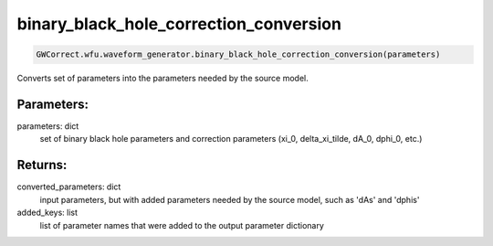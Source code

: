 binary_black_hole_correction_conversion
=======================================

.. code-block:: python

   GWCorrect.wfu.waveform_generator.binary_black_hole_correction_conversion(parameters)

Converts set of parameters into the parameters needed by the source model. 

Parameters:
---------------
parameters: dict
    set of binary black hole parameters and correction parameters (xi_0, delta_xi_tilde, dA_0, dphi_0, etc.)

Returns:
--------
converted_parameters: dict
    input parameters, but with added parameters needed by the source model, such as 'dAs' and 'dphis'
added_keys: list
    list of parameter names that were added to the output parameter dictionary
